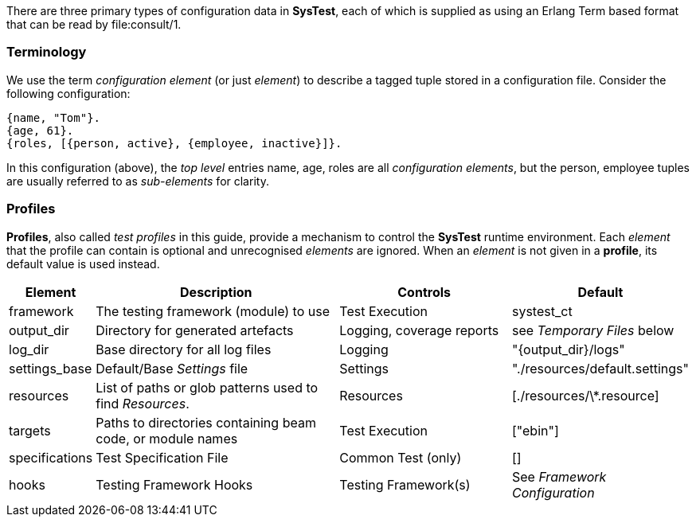 There are three primary types of configuration data in *SysTest*, each of which
is supplied as using an Erlang Term based format that can be read by
+file:consult/1+. 

=== Terminology

We use the term _configuration element_ (or just _element_) to describe a tagged
tuple stored in a configuration file. Consider the following configuration:

```erlang
{name, "Tom"}.
{age, 61}.
{roles, [{person, active}, {employee, inactive}]}.
```

In this configuration (above), the _top level_ entries +name, age, roles+ are 
all _configuration elements_, but the +person, employee+ tuples are usually
referred to as _sub-elements_ for clarity.

=== Profiles

*Profiles*, also called _test profiles_ in this guide, provide a mechanism to
control the *SysTest* runtime environment. Each _element_ that the profile
can contain is optional and unrecognised _elements_ are ignored. When an 
_element_ is not given in a *profile*, its default value is used instead.

[options="header", width="100%", cols="1,6,4,2"]
|======================
|Element |Description |Controls |Default
|framework | The testing framework (module) to use | Test Execution |+systest_ct+
|output_dir | Directory for generated artefacts | Logging, coverage reports |see _Temporary Files_ below
|log_dir | Base directory for all log files | Logging | +"{output_dir}/logs"+
|settings_base | Default/Base _Settings_ file | Settings | +"./resources/default.settings"+ 
|resources | List of paths or glob patterns used to find _Resources_. | Resources | +[./resources/\*.resource]+
|targets | Paths to directories containing beam code, or module names  | Test Execution | +["ebin"]+
|specifications | Test Specification File | Common Test (only) | +[]+
|hooks | Testing Framework Hooks | Testing Framework(s) | See _Framework Configuration_
|======================
